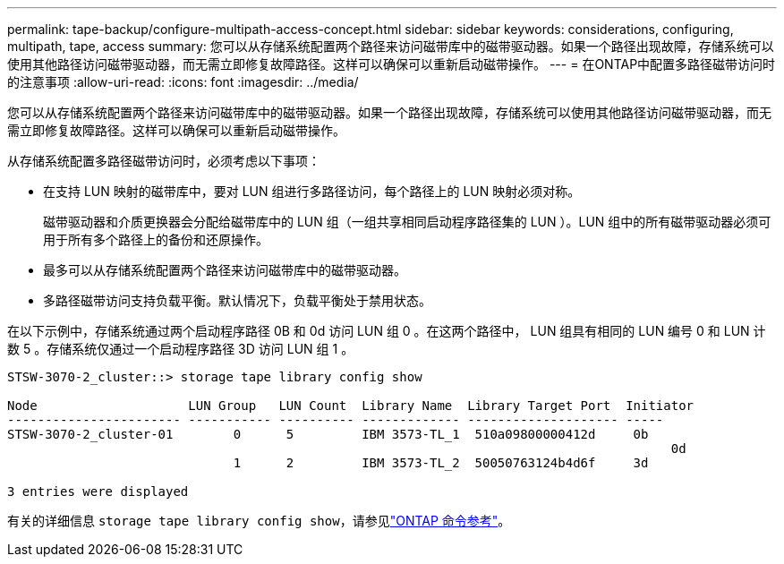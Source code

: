 ---
permalink: tape-backup/configure-multipath-access-concept.html 
sidebar: sidebar 
keywords: considerations, configuring, multipath, tape, access 
summary: 您可以从存储系统配置两个路径来访问磁带库中的磁带驱动器。如果一个路径出现故障，存储系统可以使用其他路径访问磁带驱动器，而无需立即修复故障路径。这样可以确保可以重新启动磁带操作。 
---
= 在ONTAP中配置多路径磁带访问时的注意事项
:allow-uri-read: 
:icons: font
:imagesdir: ../media/


[role="lead"]
您可以从存储系统配置两个路径来访问磁带库中的磁带驱动器。如果一个路径出现故障，存储系统可以使用其他路径访问磁带驱动器，而无需立即修复故障路径。这样可以确保可以重新启动磁带操作。

从存储系统配置多路径磁带访问时，必须考虑以下事项：

* 在支持 LUN 映射的磁带库中，要对 LUN 组进行多路径访问，每个路径上的 LUN 映射必须对称。
+
磁带驱动器和介质更换器会分配给磁带库中的 LUN 组（一组共享相同启动程序路径集的 LUN ）。LUN 组中的所有磁带驱动器必须可用于所有多个路径上的备份和还原操作。

* 最多可以从存储系统配置两个路径来访问磁带库中的磁带驱动器。
* 多路径磁带访问支持负载平衡。默认情况下，负载平衡处于禁用状态。


在以下示例中，存储系统通过两个启动程序路径 0B 和 0d 访问 LUN 组 0 。在这两个路径中， LUN 组具有相同的 LUN 编号 0 和 LUN 计数 5 。存储系统仅通过一个启动程序路径 3D 访问 LUN 组 1 。

[listing]
----

STSW-3070-2_cluster::> storage tape library config show

Node                    LUN Group   LUN Count  Library Name  Library Target Port  Initiator
----------------------- ----------- ---------- ------------- -------------------- -----
STSW-3070-2_cluster-01        0      5         IBM 3573-TL_1  510a09800000412d     0b
                                                                                  	0d
                              1      2         IBM 3573-TL_2  50050763124b4d6f     3d

3 entries were displayed
----
有关的详细信息 `storage tape library config show`，请参见link:https://docs.netapp.com/us-en/ontap-cli/storage-tape-library-config-show.html["ONTAP 命令参考"^]。
